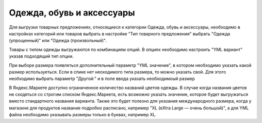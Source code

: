 Одежда, обувь и аксессуары
--------------------------

Для выгрузки товарных предложениях, относящиеся к категории Одежда, обувь и аксессуары, необходимо в настройках категорий или товаров выбрать в настройке
"Тип товарного предложения" выбрать "Одежда (упрощенный)" или "Одежда (произвольный)".

.. fancybox:: img/yml_category_type_offer.png
    :alt: YML категория

Товары с типом одежды выгружаются по комбинациям опций. В опциях необходимо настроить "YML вариант" указав подходящий тип опции.

.. fancybox:: img/yml_option_type.png
    :alt: YML опция

При выборе размера появлеться дополнительный параметр "YML значение", в котором необходимо указать какой размер используеться.
Если в спике нет неоходимого типа размера, то можно указать свой. Для этого необходимо выбрать параметр "Другой:" и в поле ввода указать необходимоый размер

.. fancybox:: img/yml_option_param.png
    :alt: YML параметр опции

В Яндекс.Маркете доступно ограниченное количество названий цветов одежды. В случае когда названия цветов не сходяться со строгим списком Яндекс.Маркета,
есть возможно указать значение, которое будет выгружаться вместо стандартного названия варианта.
Также это будет полезно для указания международного размера, когда у магазине для продуктов название подробно расписано, например "XL (eXtra Large — очень большой)", а
для YML файла необходимо указывать размеры только в буквах, например XL.

.. fancybox:: img/yml_option_variant.png
    :alt: YML параметр опции

